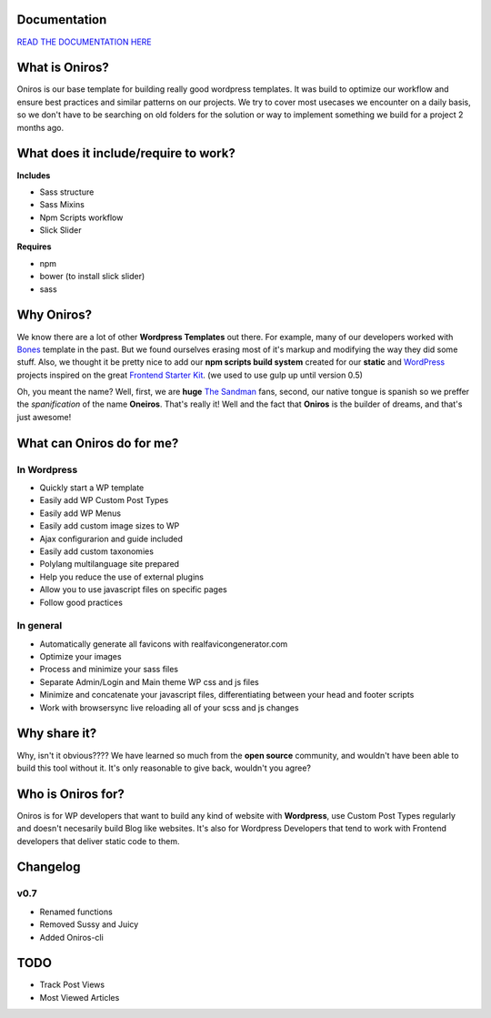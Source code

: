 Documentation
+++++++++++++++++

`READ THE DOCUMENTATION HERE <http://www.athelas.pe/oniros>`_

What is Oniros?
++++++++++++++++++

Oniros is our base template for building really good wordpress templates.
It was build to optimize our workflow and ensure best practices and similar patterns on our projects.
We try to cover most usecases we encounter on a daily basis, so we don't have to be searching on old folders for the solution or way to implement
something we build for a project 2 months ago. 

What does it include/require to work?
+++++++++++++++++++++++++++++++++++++++++++++

**Includes**

- Sass structure
- Sass Mixins
- Npm Scripts workflow
- Slick Slider

**Requires**

- npm
- bower (to install slick slider)
- sass


Why Oniros?
+++++++++++++++

We know there are a lot of other **Wordpress Templates** out there. For example, many of our developers worked with `Bones <http://themble.com/bones/>`_ template in the past. But we found ourselves erasing most of it's markup and modifying the way they did some stuff.
Also, we thought it be pretty nice to add our **npm scripts build system** created for our **static** and `WordPress <http://wordpress.orgm/>`_ projects inspired on the great `Frontend Starter Kit <https://github.com/beatpixel/Frontend-StarterKit>`_. (we used to use gulp up until version 0.5)

Oh, you meant the name? Well, first, we are **huge** `The Sandman <http://www.vertigocomics.com/characters/the-sandman>`_ fans, second, our native tongue is spanish so we preffer the *spanification* of the name **Oneiros**. That's really it! Well and the fact that **Oniros** is the builder of dreams, and that's just awesome!

What can Oniros do for me?
++++++++++++++++++++++++++++++

In Wordpress
****************

- Quickly start a WP template
- Easily add WP Custom Post Types
- Easily add WP Menus
- Easily add custom image sizes to WP
- Ajax configurarion and guide included
- Easily add custom taxonomies
- Polylang multilanguage site prepared
- Help you reduce the use of external plugins
- Allow you to use javascript files on specific pages
- Follow good practices

In general
****************

- Automatically generate all favicons with realfavicongenerator.com
- Optimize your images
- Process and minimize your sass files
- Separate Admin/Login and Main theme WP css and js files
- Minimize and concatenate your javascript files, differentiating between your head and footer scripts
- Work with browsersync live reloading all of your scss and js changes



Why share it?
+++++++++++++++

Why, isn't it obvious???? We have learned so much from the **open source** community, and wouldn't have been able to build this tool without it. It's only reasonable to give back, wouldn't you agree?

Who is Oniros for?
+++++++++++++++++++++++

Oniros is for WP developers that want to build any kind of website with **Wordpress**, use Custom Post Types regularly and doesn't necesarily build Blog like websites.
It's also for Wordpress Developers that tend to work with Frontend developers that deliver static code to them.


Changelog
+++++++++++++

v0.7
*******

- Renamed functions
- Removed Sussy and Juicy
- Added Oniros-cli


TODO
+++++++++

- Track Post Views
- Most Viewed Articles
